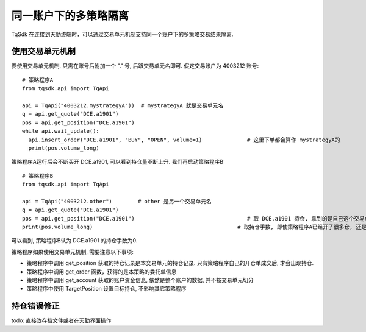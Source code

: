 .. _sub_account:

同一账户下的多策略隔离
=================================================
TqSdk 在连接到天勤终端时，可以通过交易单元机制支持同一个账户下的多策略交易结果隔离. 


使用交易单元机制
-------------------------------------------------
要使用交易单元机制, 只需在账号后附加一个 "." 号, 后跟交易单元名即可. 假定交易账户为 4003212 账号::
  
  # 策略程序A
  from tqsdk.api import TqApi
  
  api = TqApi("4003212.mystrategyA"))  # mystrategyA 就是交易单元名
  q = api.get_quote("DCE.a1901")
  pos = api.get_position("DCE.a1901")
  while api.wait_update():
    api.insert_order("DCE.a1901", "BUY", "OPEN", volume=1)              # 这里下单都会算作 mystrategyA的
    print(pos.volume_long)


策略程序A运行后会不断买开 DCE.a1901, 可以看到持仓量不断上升. 我们再启动策略程序B::
    
  # 策略程序B
  from tqsdk.api import TqApi
  
  api = TqApi("4003212.other")        # other 是另一个交易单元名
  q = api.get_quote("DCE.a1901")
  pos = api.get_position("DCE.a1901")                                   # 取 DCE.a1901 持仓, 拿到的是自己这个交易单元的持仓
  print(pos.volume_long)                                             # 取持仓手数, 即使策略程序A已经开了很多仓, 还是会返回0

可以看到, 策略程序B认为 DCE.a1901 的持仓手数为0.


策略程序如果使用交易单元机制, 需要注意以下事项:

* 策略程序中调用 get_position 获取的持仓记录是本交易单元的持仓记录. 只有策略程序自己的开仓单成交后, 才会出现持仓.
* 策略程序中调用 get_order 函数，获得的是本策略的委托单信息
* 策略程序中调用 get_account 获取的账户资金信息, 依然是整个账户的数据, 并不按交易单元切分
* 策略程序中使用 TargetPosition 设置目标持仓, 不影响其它策略程序


持仓错误修正
-------------------------------------------------
todo: 直接改存档文件或者在天勤界面操作
